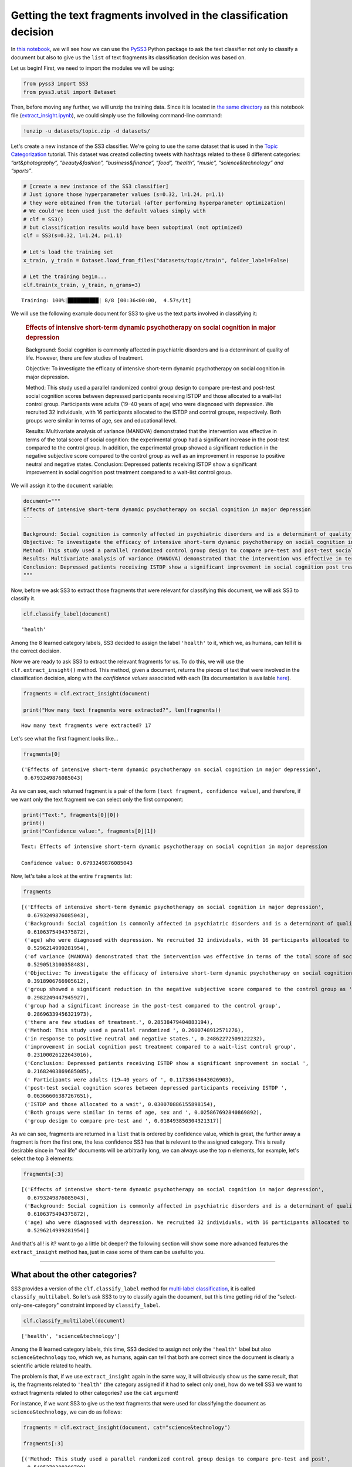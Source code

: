 .. _extract-insight:

******************************************************************
Getting the text fragments involved in the classification decision
******************************************************************

.. raw:: html

    <br>
    <div style="text-align:right; color: #585858"><i>To <b>open and run</b> this notebook <b style="color:#E66581">online</b>, click here: <a href="https://mybinder.org/v2/gh/sergioburdisso/pyss3/master?filepath=examples/extract_insight.ipynb" target="_blank"><img src="https://mybinder.org/badge_logo.svg" style="display: inline"></a></i></div>
    <br>
    <br>

In `this notebook <https://github.com/sergioburdisso/pyss3/blob/master/examples/extract_insight.ipynb>`__, we will see how we can use the
`PySS3 <https://github.com/sergioburdisso/pyss3>`__ Python package to
ask the text classifier not only to classify a document but also to give
us the ``list`` of text fragments its classification decision was based
on.

Let us begin! First, we need to import the modules we will be using:

.. code:: python

    from pyss3 import SS3
    from pyss3.util import Dataset

Then, before moving any further, we will unzip the training data. Since
it is located in `the same
directory <https://github.com/sergioburdisso/pyss3/tree/master/examples>`__
as this notebook file
(`extract\_insight.ipynb <https://github.com/sergioburdisso/pyss3/blob/master/examples/extract_insight.ipynb>`__),
we could simply use the following command-line command:

.. code:: shell

    !unzip -u datasets/topic.zip -d datasets/


Let's create a new instance of the SS3 classifier. We're going to use
the same dataset that is used in the `Topic
Categorization <https://pyss3.readthedocs.io/en/latest/tutorials/topic-categorization.html#topic-categorization>`__
tutorial. This dataset was created collecting tweets with hashtags
related to these 8 different categories: *“art&photography”,
“beauty&fashion”, “business&finance”, “food”, “health”, “music”,
“science&technology” and “sports”*.

.. code:: python

    # [create a new instance of the SS3 classifier]
    # Just ignore those hyperparameter values (s=0.32, l=1.24, p=1.1)
    # they were obtained from the tutorial (after performing hyperparameter optimization)
    # We could've been used just the default values simply with
    # clf = SS3()
    # but classification results would have been suboptimal (not optimized)
    clf = SS3(s=0.32, l=1.24, p=1.1)
    
    # Let's load the training set
    x_train, y_train = Dataset.load_from_files("datasets/topic/train", folder_label=False)
    
    # Let the training begin...
    clf.train(x_train, y_train, n_grams=3)


.. parsed-literal::

     Training: 100%|██████████| 8/8 [00:36<00:00,  4.57s/it]


We will use the following example document for SS3 to give us the text
parts involved in classifying it:

    .. rubric:: Effects of intensive short-term dynamic psychotherapy on
       social cognition in major depression
       :name: effects-of-intensive-short-term-dynamic-psychotherapy-on-social-cognition-in-major-depression

    Background: Social cognition is commonly affected in psychiatric
    disorders and is a determinant of quality of life. However, there
    are few studies of treatment.

    Objective: To investigate the efficacy of intensive short-term
    dynamic psychotherapy on social cognition in major depression.

    Method: This study used a parallel randomized control group design
    to compare pre-test and post-test social cognition scores between
    depressed participants receiving ISTDP and those allocated to a
    wait-list control group. Participants were adults (19–40 years of
    age) who were diagnosed with depression. We recruited 32
    individuals, with 16 participants allocated to the ISTDP and control
    groups, respectively. Both groups were similar in terms of age, sex
    and educational level.

    Results: Multivariate analysis of variance (MANOVA) demonstrated
    that the intervention was effective in terms of the total score of
    social cognition: the experimental group had a significant increase
    in the post-test compared to the control group. In addition, the
    experimental group showed a significant reduction in the negative
    subjective score compared to the control group as well as an
    improvement in response to positive neutral and negative states.
    Conclusion: Depressed patients receiving ISTDP show a significant
    improvement in social cognition post treatment compared to a
    wait-list control group.

We will assign it to the ``document`` variable:

.. code:: python

    document="""
    Effects of intensive short-term dynamic psychotherapy on social cognition in major depression
    ---
    
    Background: Social cognition is commonly affected in psychiatric disorders and is a determinant of quality of life. However, there are few studies of treatment.
    Objective: To investigate the efficacy of intensive short-term dynamic psychotherapy on social cognition in major depression.
    Method: This study used a parallel randomized control group design to compare pre-test and post-test social cognition scores between depressed participants receiving ISTDP and those allocated to a wait-list control group. Participants were adults (19–40 years of age) who were diagnosed with depression. We recruited 32 individuals, with 16 participants allocated to the ISTDP and control groups, respectively. Both groups were similar in terms of age, sex and educational level.
    Results: Multivariate analysis of variance (MANOVA) demonstrated that the intervention was effective in terms of the total score of social cognition: the experimental group had a significant increase in the post-test compared to the control group. In addition, the experimental group showed a significant reduction in the negative subjective score compared to the control group as well as an improvement in response to positive neutral and negative states.
    Conclusion: Depressed patients receiving ISTDP show a significant improvement in social cognition post treatment compared to a wait-list control group.
    """

Now, before we ask SS3 to extract those fragments that were relevant for
classifying this document, we will ask SS3 to classify it.

.. code:: python

    clf.classify_label(document)




.. parsed-literal::

    'health'



Among the 8 learned category labels, SS3 decided to assign the label
``'health'`` to it, which we, as humans, can tell it is the correct
decision.

Now we are ready to ask SS3 to extract the relevant fragments for us. To
do this, we will use the ``clf.extract_insight()`` method. This 
method, given a document, returns the pieces of text that were involved
in the classification decision, along with the *confidence values*
associated with each (Its documentation is available
`here <https://pyss3.readthedocs.io/en/latest/api/index.html#pyss3.SS3.extract_insight>`__).

.. code:: python

    fragments = clf.extract_insight(document)
    
    print("How many text fragments were extracted?", len(fragments))


.. parsed-literal::

    How many text fragments were extracted? 17


Let's see what the first fragment looks like...

.. code:: python

    fragments[0]




.. parsed-literal::

    ('Effects of intensive short-term dynamic psychotherapy on social cognition in major depression',
     0.6793249876085043)



As we can see, each returned fragment is a pair of the form
``(text fragment, confidence value)``, and therefore, if we want only
the text fragment we can select only the first component:

.. code:: python

    print("Text:", fragments[0][0])
    print()
    print("Confidence value:", fragments[0][1])


.. parsed-literal::

    Text: Effects of intensive short-term dynamic psychotherapy on social cognition in major depression
    
    Confidence value: 0.6793249876085043


Now, let's take a look at the entire ``fragments`` list:

.. code:: python

    fragments




.. parsed-literal::

    [('Effects of intensive short-term dynamic psychotherapy on social cognition in major depression',
      0.6793249876085043),
     ('Background: Social cognition is commonly affected in psychiatric disorders and is a determinant of quality of life. However, there are few ',
      0.6106375494375872),
     ('age) who were diagnosed with depression. We recruited 32 individuals, with 16 participants allocated to the ISTDP ',
      0.5296214999281954),
     ('of variance (MANOVA) demonstrated that the intervention was effective in terms of the total score of social cognition: the experimental group had ',
      0.5290513100358483),
     ('Objective: To investigate the efficacy of intensive short-term dynamic psychotherapy on social cognition in major depression.',
      0.3918906766905612),
     ('group showed a significant reduction in the negative subjective score compared to the control group as ',
      0.2982249447945927),
     ('group had a significant increase in the post-test compared to the control group',
      0.28696339456321973),
     ('there are few studies of treatment.', 0.28538479404883194),
     ('Method: This study used a parallel randomized ', 0.2600748912571276),
     ('in response to positive neutral and negative states.', 0.24862272509122232),
     ('improvement in social cognition post treatment compared to a wait-list control group',
      0.23100026122643016),
     ('Conclusion: Depressed patients receiving ISTDP show a significant improvement in social ',
      0.21682403869685085),
     (' Participants were adults (19–40 years of ', 0.11733643643026903),
     ('post-test social cognition scores between depressed participants receiving ISTDP ',
      0.06366606387267651),
     ('ISTDP and those allocated to a wait', 0.030070886155898154),
     ('Both groups were similar in terms of age, sex and ', 0.025867692840869892),
     ('group design to compare pre-test and ', 0.018493850304321317)]



As we can see, fragments are returned in a ``list`` that is ordered by
confidence value, which is great, the further away a fragment is from
the first one, the less confidence SS3 has that is relevant to the
assigned category. This is really desirable since in "real life"
documents will be arbitrarily long, we can always use the top ``n``
elements, for example, let's select the top 3 elements:

.. code:: python

    fragments[:3]




.. parsed-literal::

    [('Effects of intensive short-term dynamic psychotherapy on social cognition in major depression',
      0.6793249876085043),
     ('Background: Social cognition is commonly affected in psychiatric disorders and is a determinant of quality of life. However, there are few ',
      0.6106375494375872),
     ('age) who were diagnosed with depression. We recruited 32 individuals, with 16 participants allocated to the ISTDP ',
      0.5296214999281954)]



And that's all! is it? want to go a little bit deeper? the following
section will show some more advanced features the ``extract_insight``
method has, just in case some of them can be useful to you.

--------------

What about the other categories?
================================

SS3 provides a version of the ``clf.classify_label``
method for `multi-label
classification <https://en.wikipedia.org/wiki/Multi-label_classification>`__,
it is called ``classify_multilabel``. So let's ask SS3 to try to
classify again the document, but this time getting rid of the
"select-only-one-category" constraint imposed by ``classify_label``.

.. code:: python

    clf.classify_multilabel(document)




.. parsed-literal::

    ['health', 'science&technology']



Among the 8 learned category labels, this time, SS3 decided to assign
not only the ``'health'`` label but also ``science&technology`` too,
which we, as humans, again can tell that both are correct since the
document is clearly a scientific article related to health.

The problem is that, if we use ``extract_insight`` again in the same
way, it will obviously show us the same result, that is, the fragments
related to ``'health'`` (the category assigned if it had to select only
one), how do we tell SS3 we want to extract fragments related to other
categories? use the ``cat`` argument!

For instance, if we want SS3 to give us the text fragments that were
used for classifying the document as ``science&technology``, we can do
as follows:

.. code:: python

    fragments = clf.extract_insight(document, cat="science&technology")
    
    fragments[:3]




.. parsed-literal::

    [('Method: This study used a parallel randomized control group design to compare pre-test and post',
      0.5495270398208789),
     ('Objective: To investigate the efficacy of intensive short-term dynamic psychotherapy on social cognition in major depression.',
      0.4810320116282637),
     ('Conclusion: Depressed patients receiving ISTDP show a significant improvement in social cognition post treatment compared to a wait-list control group.',
      0.4397448233815649)]



we can see that, unlike the previous ones, these fragments focus less on
health-related aspects and much more on science/scientific ones, SS3
even gave us the Method, Objective and Conclusion well-known sections of
research papers. For instance, if we read the first fragment without any
context, "Method: This study used a parallel randomized control group
design to compare pre-test and post", we as humans, can clearly see it
is related to science.

Just for fun, let's force SS3 to extract the text fragments that he
would use to classify the document, in a parallel universe, as
``sports``-ish.

.. code:: python

    fragments = clf.extract_insight(document, cat="sports")
    
    fragments[:3]




.. parsed-literal::

    [('the negative subjective score compared to the control group as ',
      0.08070207011696581),
     ('of the total score of social cognition: ', 0.06487662686978977),
     ('-test social cognition scores between depressed participants ',
      0.04261894232918068)]



We can see a pattern here, namely, fragments are talking about scores,
which again is the logical answer.

--------------

How to control the size of the fragments?
=========================================

*TL;DR:* Use the ``window_size`` argument!

If not given, by default ``window_size=3``, but bigger values produce
longer fragments while smaller, you guessed it! shorter ones. Let's try
out some values.

.. code:: python

    fragments = clf.extract_insight(document, window_size=0) # window_size=0
    
    fragments[:3]




.. parsed-literal::

    [('Effects of ', 0.34410723095944096),
     ('total ', 0.32683582484809587),
     ('psychiatric ', 0.2860576039598297)]



.. code:: python

    fragments = clf.extract_insight(document, window_size=1) # window_size=1
    
    fragments[:3]




.. parsed-literal::

    [('were diagnosed with depression. We ', 0.47386514201385327),
     ('Effects of intensive short', 0.3881150202849344),
     ('the total score ', 0.3268857739319143)]



.. code:: python

    fragments = clf.extract_insight(document, window_size=2) # window_size=2
    
    fragments[:3]




.. parsed-literal::

    [('Background: Social cognition is commonly affected in psychiatric disorders and is a determinant of quality ',
      0.6041370831998978),
     ('who were diagnosed with depression. We recruited 32 individuals, with ',
      0.49028660933765983),
     ('Effects of intensive short-term dynamic psychotherapy on ',
      0.45190110601897143)]



.. code:: python

    fragments = clf.extract_insight(document, window_size=5) # window_size=5
    
    fragments[:3]




.. parsed-literal::

    [('Multivariate analysis of variance (MANOVA) demonstrated that the intervention was effective in terms of the total score of social cognition: the experimental group had a significant increase in the post-test compared to the control group. In addition, the experimental group showed a significant reduction in the negative subjective score compared to the control group as well as an improvement in response to positive neutral and negative states.',
      1.369701510164149),
     ('Background: Social cognition is commonly affected in psychiatric disorders and is a determinant of quality of life. However, there are few studies of treatment.',
      0.8960223434864192),
     ('Effects of intensive short-term dynamic psychotherapy on social cognition in major depression',
      0.6793249876085043)]



Nice, it works like a charm! but... **what if I want the size of the
fragments to be exactly one paragraph each? or... one sentence each?**
Instead of ``window_size``, use the ``level`` argument! this argument
takes exactly 3 possible values: ``'paragraph'``, ``'sentence'``, or the
default ``'word'``, which is used when the ``level`` argument is not
given. This argument tells SS3 the "level" at which fragments are to be
constructed.

For instance, let's ask SS3 to give us the most relevant paragraph that
was used for classifying the document as scientific:

.. code:: python

    fragments = clf.extract_insight(document, cat="science&technology", level="paragraph")
    
    print("The coolest paragraph is:\n\n", fragments[0][0])
    print()
    print("And its confidence value:", fragments[0][1])


.. parsed-literal::

    The coolest paragraph is:
    
     Method: This study used a parallel randomized control group design to compare pre-test and post-test social cognition scores between depressed participants receiving ISTDP and those allocated to a wait-list control group. Participants were adults (19–40 years of age) who were diagnosed with depression. We recruited 32 individuals, with 16 participants allocated to the ISTDP and control groups, respectively. Both groups were similar in terms of age, sex and educational level.
    
    And its confidence value: 1.4044308397641223


And what about the 3 most relevant sentences to ``'health'``?

.. code:: python

    fragments = clf.extract_insight(document, level="sentence")
    
    fragments[:3]




.. parsed-literal::

    [('Results: Multivariate analysis of variance (MANOVA) demonstrated that the intervention was effective in terms of the total score of social cognition: the experimental group had a significant increase in the post-test compared to the control group',
      0.8216551616603024),
     ('Effects of intensive short-term dynamic psychotherapy on social cognition in major depression',
      0.6793249876085043),
     ('Background: Social cognition is commonly affected in psychiatric disorders and is a determinant of quality of life',
      0.6041370831998978)]

Cool! however, what if I want to redefine what a paragraph, sentence or
a word is considered to be for SS3?... well, what? OK... I guess your
working with a different type of text, that is, a text that for some
reason has a special format.

Let's now suppose we are working with "weird" documents in which biggest
blocks are delimited by the @ character (as if they were paragraph), and
these "@-paragraph" blocks are, in turn, composed of smaller blocks
delimited by the # character (as if they were sentences). Let's also
suppose that we want to analyze the following document:

.. code:: python

    weird_document="@Effects of#intensive short-term dynamic psychotherapy@on social cognition#in major depression@"

As we can see, this weird document has two "@-paragraphs" with two
"#-sentences" each, if we use the ``extract_insight`` method as before,
it will only return a single fragment since SS3 sees this weird document
as a "normal" one, a document with a single paragraph with a single
sentence:

.. code:: python

    fragments = clf.extract_insight(weird_document, level="sentence")
    
    fragments




.. parsed-literal::

    [('@Effects of#intensive short-term dynamic psychotherapy@on social cognition#in major depression@',
      0.6793249876085043)]



Therefore, we need to tell SS3 that we want to redefine these concepts
so that "he" can be aware of those "@-paragraphs" and "#-sentences", we
can do this by using the ``set_block_delimiters`` method (documentation
`here <https://pyss3.readthedocs.io/en/latest/api/index.html#pyss3.SS3.set_block_delimiters>`__),
as follows:

.. code:: python

    clf.set_block_delimiters(parag="@", sent="#")

Now, let's try again...

.. code:: python

    fragments = clf.extract_insight(weird_document, level="sentence")
    
    fragments




.. parsed-literal::

    [('Effects of', 0.34410723095944096),
     ('in major depression', 0.2021045058091867),
     ('intensive short-term dynamic psychotherapy', 0.10779387505953043),
     ('on social cognition', 0.025319375780346178)]



Perfect! this time, all four "#-sentences" got caught :)

Let's see what happens with the @-paragraphs:

.. code:: python

    fragments = clf.extract_insight(weird_document, level="paragraph")
    
    # ignore this line, just restoring the default delimiter values
    # just in case you want to re-run some of the code given previously
    # with the "normal document" (not the @weirdo# one)
    clf.set_block_delimiters(parag="\n", sent="\.")
    
    fragments




.. parsed-literal::

    [('Effects of#intensive short-term dynamic psychotherapy', 0.4519011060189714),
     ('on social cognition#in major depression', 0.2274238815895329)]



As expected, it worked like a charm :D .... but... what if.. just jokin'
no more buts (for now).

--------------

Just remember that all these last sections addressed more "advanced"
cases, most of the time you should be just fine with plain
``clf.extract_insight(document)`` and simply using different
``window_size`` values when needed.

.. raw:: html

    BTW, wow! you've reached this far! you deserve a nice coffee, don't you? <img src="https://github.githubassets.com/images/icons/emoji/unicode/2615.png" style="margin-bottom: 0; display: inline" width="20"><img src="https://github.githubassets.com/images/icons/emoji/unicode/1f609.png" style="margin-bottom: 0; display: inline" width="20"> Have an awesome day.
